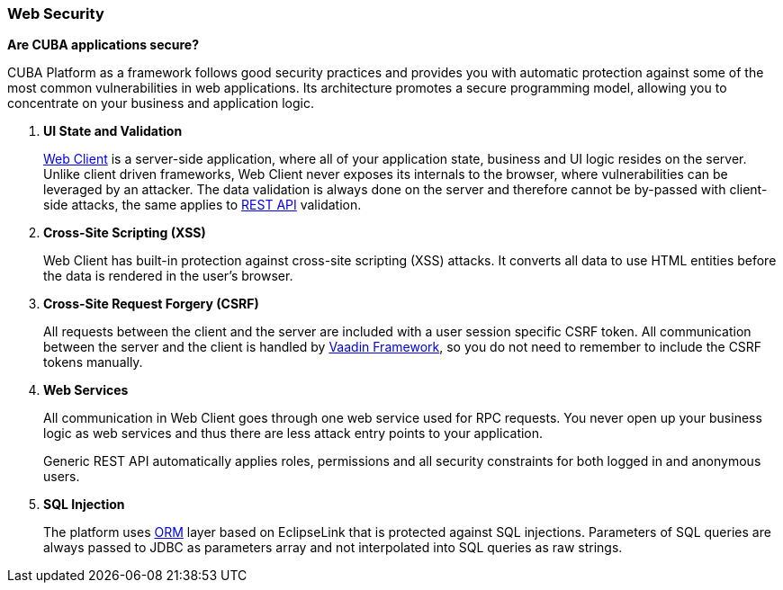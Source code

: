 :sourcesdir: ../../../source

[[security_web]]
=== Web Security

*Are CUBA applications secure?*

CUBA Platform as a framework follows good security practices and provides you with automatic protection against some of the most common vulnerabilities in web applications. Its architecture promotes a secure programming model, allowing you to concentrate on your business and application logic.

1. *UI State and Validation*
+
<<gui_web,Web Client>> is a server-side application, where all of your application state, business and UI logic resides on the server. Unlike client driven frameworks, Web Client never exposes its internals to the browser, where vulnerabilities can be leveraged by an attacker. The data validation is always done on the server and therefore cannot be by-passed with client-side attacks, the same applies to <<rest_api_v2,REST API>> validation.

2. *Cross-Site Scripting (XSS)*
+
Web Client has built-in protection against cross-site scripting (XSS) attacks. It converts all data to use HTML entities before the data is rendered in the user's browser.

3. *Cross-Site Request Forgery (CSRF)*
+
All requests between the client and the server are included with a user session specific CSRF token. All communication between the server and the client is handled by https://vaadin.com/framework/[Vaadin Framework], so you do not need to remember to include the CSRF tokens manually.

4. *Web Services*
+
All communication in Web Client goes through one web service used for RPC requests. You never open up your business logic as web services and thus there are less attack entry points to your application.
+
Generic REST API automatically applies roles, permissions and all security constraints for both logged in and anonymous users.

5. *SQL Injection*
+
The platform uses <<orm,ORM>> layer based on EclipseLink that is protected against SQL injections. Parameters of SQL queries are always passed to JDBC as parameters array and not interpolated into SQL queries as raw strings.

